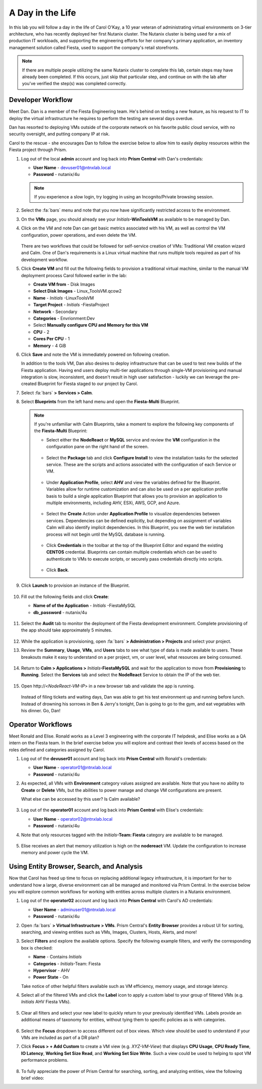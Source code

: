 .. _dayinlife:

-----------------
A Day in the Life
-----------------

In this lab you will follow a day in the life of Carol O'Kay, a 10 year veteran of administrating virtual environments on 3-tier architecture, who has recently deployed her first Nutanix cluster. The Nutanix cluster is being used for a mix of production IT workloads, and supporting the engineering efforts for her company's primary application, an inventory management solution called Fiesta, used to support the company's retail storefronts.

.. note::

   If there are multiple people utilizing the same Nutanix cluster to complete this lab, certain steps may have already been completed. If this occurs, just skip that particular step, and continue on with the lab after you've verified the step(s) was completed correctly.


Developer Workflow
++++++++++++++++++

Meet Dan. Dan is a member of the Fiesta Engineering team. He's behind on testing a new feature, as his request to IT to deploy the virtual infrastructure he requires to perform the testing are several days overdue.

Dan has resorted to deploying VMs outside of the corporate network on his favorite public cloud service, with no security oversight, and putting company IP at risk.

Carol to the rescue - she encourages Dan to follow the exercise below to allow him to easily deploy resources within the Fiesta project through Prism.

#. Log out of the local **admin** account and log back into **Prism Central** with Dan's credentials:

   - **User Name** - devuser01@ntnxlab.local
   - **Password** - nutanix/4u

   .. note::

      If you experience a slow login, try logging in using an Incognito/Private browsing session.

#. Select the :fa:`bars` menu and note that you now have significantly restricted access to the environment.

#. On the **VMs** page, you should already see your *Initials*\ **-WinToolsVM** as available to be managed by Dan.

#. Click on the VM and note Dan can get basic metrics associated with his VM, as well as control the VM configuration, power operations, and even delete the VM.

   .. figure:: images/29.png

   There are two workflows that could be followed for self-service creation of VMs: Traditional VM creation wizard and Calm. One of Dan's requirements is a Linux virtual machine that runs multiple tools required as part of his development workflow.

#. Click **Create VM** and fill out the following fields to provision a traditional virtual machine, similar to the manual VM deployment process Carol followed earlier in the lab:

   - **Create VM from** - Disk Images
   - **Select Disk Images** - Linux_ToolsVM.qcow2
   - **Name** - *Initials* -LinuxToolsVM
   - **Target Project** - *Initials* -FiestaProject
   - **Network** - Secondary
   - **Categories** - Envrionment:Dev
   - Select **Manually configure CPU and Memory for this VM**
   - **CPU** - 2
   - **Cores Per CPU** - 1
   - **Memory** - 4 GiB

#. Click **Save** and note the VM is immediately powered on following creation.

   In addition to the tools VM, Dan also desires to deploy infrastructure that can be used to test new builds of the Fiesta application. Having end users deploy multi-tier applications through single-VM provisioning and manual integration is slow, inconsistent, and doesn't result in high user satisfaction - luckily we can leverage the pre-created Blueprint for Fiesta staged to our project by Carol.

#. Select :fa:`bars` **> Services > Calm**.

#. Select **Blueprints** from the left hand menu and open the **Fiesta-Multi** Blueprint.

   .. figure:: images/30.png

   .. note::

      If you're unfamiliar with Calm Blueprints, take a moment to explore the following key components of the **Fiesta-Multi** Blueprint:

      - Select either the **NodeReact** or **MySQL** service and review the **VM** configuration in the configuration pane on the right hand of the screen.

         .. figure:: images/31.png

      - Select the **Package** tab and click **Configure Install** to view the installation tasks for the selected service. These are the scripts and actions associated with the configuration of each Service or VM.

         .. figure:: images/32.png

      - Under **Application Profile**, select **AHV** and view the variables defined for the Blueprint. Variables allow for runtime customization and can also be used on a per application profile basis to build a single application Blueprint that allows you to provision an application to multiple environments, including AHV, ESXi, AWS, GCP, and Azure.

         .. figure:: images/33.png

      - Select the **Create** Action under **Application Profile** to visualize dependencies between services. Dependencies can be defined explicitly, but depending on assignment of variables Calm will also identify implicit dependencies. In this Blueprint, you see the web tier installation process will not begin until the MySQL database is running.

         .. figure:: images/34.png

      - Click **Credentials** in the toolbar at the top of the Blueprint Editor and expand the existing **CENTOS** credential. Blueprints can contain multiple credentials which can be used to authenticate to VMs to execute scripts, or securely pass credentials directly into scripts.

         .. figure:: images/35.png

      - Click **Back**.

#. Click **Launch** to provision an instance of the Blueprint.

   .. figure:: images/36.png

#. Fill out the following fields and click **Create**:

   - **Name of of the Application** - *Initials* -FiestaMySQL
   - **db_password** - nutanix/4u

   .. figure:: images/37.png

#. Select the **Audit** tab to monitor the deployment of the Fiesta development environment. Complete provisioning of the app should take approximately 5 minutes.

   .. figure:: images/38.png

#. While the application is provisioning, open :fa:`bars` **> Administration > Projects** and select your project.

#. Review the **Summary**, **Usage**, **VMs**, and **Users** tabs to see what type of data is made available to users. These breakouts make it easy to understand on a per project, vm, or user level, what resources are being consumed.

   .. figure:: images/39.png

#. Return to **Calm > Applications >** *Initials*\ **-FiestaMySQL** and wait for the application to move from **Provisioning** to **Running**. Select the **Services** tab and select the **NodeReact** Service to obtain the IP of the web tier.

   .. figure:: images/40.png

#. Open \http://<*NodeReact-VM-IP*> in a new browser tab and validate the app is running.

   .. figure:: images/41.png

   Instead of filing tickets and waiting days, Dan was able to get his test environment up and running before lunch. Instead of drowning his sorrows in Ben & Jerry's tonight, Dan is going to go to the gym, and eat vegetables with his dinner. Go, Dan!

Operator Workflows
++++++++++++++++++

Meet Ronald and Elise. Ronald works as a Level 3 engineering with the corporate IT helpdesk, and Elise works as a QA intern on the Fiesta team. In the brief exercise below you will explore and contrast their levels of access based on the roles defined and categories assigned by Carol.

#. Log out of the **devuser01** account and log back into **Prism Central** with Ronald's credentials:

   - **User Name** - operator01@ntnxlab.local
   - **Password** - nutanix/4u

#. As expected, all VMs with **Environment** category values assigned are available. Note that you have no ability to **Create** or **Delete** VMs, but the abilities to power manage and change VM configurations are present.

   What else can be accessed by this user? Is Calm available?

   .. figure:: images/42.png

#. Log out of the **operator01** account and log back into **Prism Central** with Elise's credentials:

   - **User Name** - operator02@ntnxlab.local
   - **Password** - nutanix/4u

#. Note that only resources tagged with the *Initials*\ **-Team: Fiesta** category are available to be managed.

   .. figure:: images/43.png

#. Elise receives an alert that memory utilization is high on the **nodereact** VM. Update the configuration to increase memory and power cycle the VM.

Using Entity Browser, Search, and Analysis
++++++++++++++++++++++++++++++++++++++++++

Now that Carol has freed up time to focus on replacing additional legacy infrastructure, it is important for her to understand how a large, diverse environment can all be managed and monitored via Prism Central. In the exercise below you will explore common workflows for working with entities across multiple clusters in a Nutanix environment.

#. Log out of the **operator02** account and log back into **Prism Central** with Carol's AD credentials:

   - **User Name** - adminuser01@ntnxlab.local
   - **Password** - nutanix/4u

#. Open :fa:`bars` **> Virtual Infrastructure > VMs**. Prism Central's **Entity Browser** provides a robust UI for sorting, searching, and viewing entities such as VMs, Images, Clusters, Hosts, Alerts, and more!

#. Select **Filters** and explore the available options. Specify the following example filters, and verify the corresponding box is checked:

   - **Name** - Contains *Initials*
   - **Categories** - *Initials*\ -Team: Fiesta
   - **Hypervisor** - AHV
   - **Power State** - On

   Take notice of other helpful filters available such as VM efficiency, memory usage, and storage latency.

#. Select all of the filtered VMs and click the **Label** icon to apply a custom label to your group of filtered VMs (e.g. *Initials* AHV Fiesta VMs).

   .. figure:: images/44.png

#. Clear all filters and select your new label to quickly return to your previously identified VMs. Labels provide an additional means of taxonomy for entities, without tying them to specific policies as is with categories.

   .. figure:: images/45.png

#. Select the **Focus** dropdown to access different out of box views. Which view should be used to understand if your VMs are included as part of a DR plan?

#. Click **Focus > + Add Custom** to create a VM view (e.g. *XYZ-VM-View*) that displays **CPU Usage**, **CPU Ready Time**, **IO Latency**, **Working Set Size Read**, and **Working Set Size Write**. Such a view could be used to helping to spot VM performance problems.

   .. figure:: images/46.png

#. To fully appreciate the power of Prism Central for searching, sorting, and analyzing entities, view the following brief video:

   .. raw:: html

     <center><iframe width="640" height="360" src="https://www.youtube.com/embed/HXWCExTlXm4?rel=0&amp;showinfo=0" frameborder="0" allow="accelerometer; autoplay; encrypted-media; gyroscope; picture-in-picture" allowfullscreen></iframe></center>
